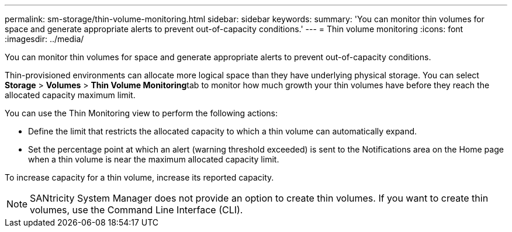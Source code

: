 ---
permalink: sm-storage/thin-volume-monitoring.html
sidebar: sidebar
keywords: 
summary: 'You can monitor thin volumes for space and generate appropriate alerts to prevent out-of-capacity conditions.'
---
= Thin volume monitoring
:icons: font
:imagesdir: ../media/

[.lead]
You can monitor thin volumes for space and generate appropriate alerts to prevent out-of-capacity conditions.

Thin-provisioned environments can allocate more logical space than they have underlying physical storage. You can select *Storage* > *Volumes* > **Thin Volume Monitoring**tab to monitor how much growth your thin volumes have before they reach the allocated capacity maximum limit.

You can use the Thin Monitoring view to perform the following actions:

* Define the limit that restricts the allocated capacity to which a thin volume can automatically expand.
* Set the percentage point at which an alert (warning threshold exceeded) is sent to the Notifications area on the Home page when a thin volume is near the maximum allocated capacity limit.

To increase capacity for a thin volume, increase its reported capacity.

[NOTE]
====
SANtricity System Manager does not provide an option to create thin volumes. If you want to create thin volumes, use the Command Line Interface (CLI).
====
